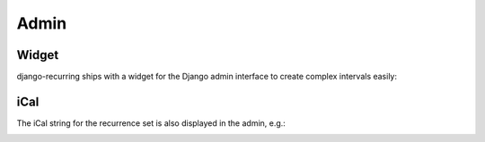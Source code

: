 =====
Admin
=====

Widget
------

django-recurring ships with a widget for the Django admin interface to create complex intervals easily:

.. image:: widget.png
   :alt: Widget image
   :align: center

iCal
------
The iCal string for the recurrence set is also displayed in the admin, e.g.:

.. image:: ical.png
   :alt: iCal image
   :align: center
